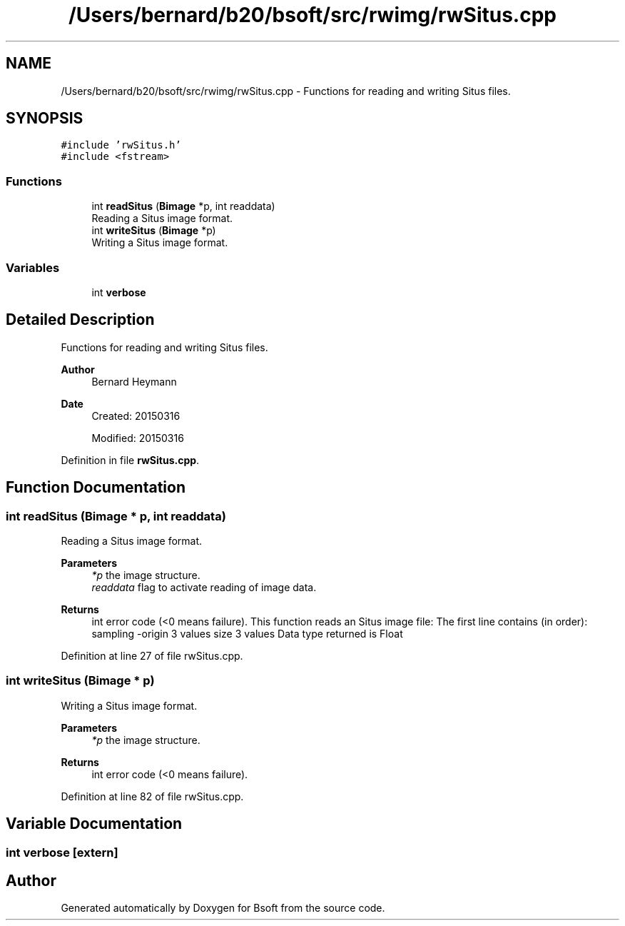 .TH "/Users/bernard/b20/bsoft/src/rwimg/rwSitus.cpp" 3 "Wed Sep 1 2021" "Version 2.1.0" "Bsoft" \" -*- nroff -*-
.ad l
.nh
.SH NAME
/Users/bernard/b20/bsoft/src/rwimg/rwSitus.cpp \- Functions for reading and writing Situs files\&.  

.SH SYNOPSIS
.br
.PP
\fC#include 'rwSitus\&.h'\fP
.br
\fC#include <fstream>\fP
.br

.SS "Functions"

.in +1c
.ti -1c
.RI "int \fBreadSitus\fP (\fBBimage\fP *p, int readdata)"
.br
.RI "Reading a Situs image format\&. "
.ti -1c
.RI "int \fBwriteSitus\fP (\fBBimage\fP *p)"
.br
.RI "Writing a Situs image format\&. "
.in -1c
.SS "Variables"

.in +1c
.ti -1c
.RI "int \fBverbose\fP"
.br
.in -1c
.SH "Detailed Description"
.PP 
Functions for reading and writing Situs files\&. 


.PP
\fBAuthor\fP
.RS 4
Bernard Heymann 
.RE
.PP
\fBDate\fP
.RS 4
Created: 20150316 
.PP
Modified: 20150316 
.RE
.PP

.PP
Definition in file \fBrwSitus\&.cpp\fP\&.
.SH "Function Documentation"
.PP 
.SS "int readSitus (\fBBimage\fP * p, int readdata)"

.PP
Reading a Situs image format\&. 
.PP
\fBParameters\fP
.RS 4
\fI*p\fP the image structure\&. 
.br
\fIreaddata\fP flag to activate reading of image data\&. 
.RE
.PP
\fBReturns\fP
.RS 4
int error code (<0 means failure)\&. This function reads an Situs image file: The first line contains (in order): sampling -origin 3 values size 3 values Data type returned is Float 
.RE
.PP

.PP
Definition at line 27 of file rwSitus\&.cpp\&.
.SS "int writeSitus (\fBBimage\fP * p)"

.PP
Writing a Situs image format\&. 
.PP
\fBParameters\fP
.RS 4
\fI*p\fP the image structure\&. 
.RE
.PP
\fBReturns\fP
.RS 4
int error code (<0 means failure)\&. 
.RE
.PP

.PP
Definition at line 82 of file rwSitus\&.cpp\&.
.SH "Variable Documentation"
.PP 
.SS "int verbose\fC [extern]\fP"

.SH "Author"
.PP 
Generated automatically by Doxygen for Bsoft from the source code\&.
